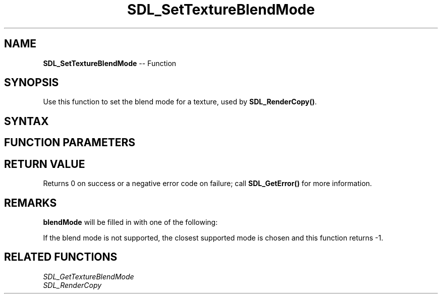 .TH SDL_SetTextureBlendMode 3 "2018.10.07" "https://github.com/haxpor/sdl2-manpage" "SDL2"
.SH NAME
\fBSDL_SetTextureBlendMode\fR -- Function

.SH SYNOPSIS
Use this function to set the blend mode for a texture, used by \fBSDL_RenderCopy()\fR.

.SH SYNTAX
.TS
tab(:) allbox;
a.
T{
.nf
int SDL_SetTextureBlendMode(SDL_Texture*      texture,
                            SDL_BlendMode*    blendMode)
.fi
T}
.TE

.SH FUNCTION PARAMETERS
.TS
tab(:) allbox;
ab l.
texture:T{
the texture to update
T}
blendMode:T{
the \fBSDL_BlendMode\fR to use for texture blending; see \fIRemarks\fR for details
T}
.TE

.SH RETURN VALUE
Returns 0 on success or a negative error code on failure; call \fBSDL_GetError()\fR for more information.

.SH REMARKS
\fBblendMode\fR will be filled in with one of the following:

.TS
tab(:) allbox;
ab l.
SDL_BLENDMODE_NONE:no blending
:dstRGBA = srcRGBA
SDL_BLENDMODE_BLEND:alhpa blending
:dstRGB = (srcRGB * srcA) + (dstRGB * (1 - srcA))
:dstA = srcA + (dstA * (1 - srcA))
SDL_BLENDMODE_ADD:additive blending
:dstRGB = (srcRGB * srcA) + dstRGB
:dstA = dstA
SDL_BLENDMODE_MOD:color modulate
:dstRGB = srcRGB * dstRGB
:dstA = dstA
.TE

If the blend mode is not supported, the closest supported mode is chosen and this function returns -1.

.SH RELATED FUNCTIONS
\fISDL_GetTextureBlendMode\fR
.br
\fISDL_RenderCopy\fR
